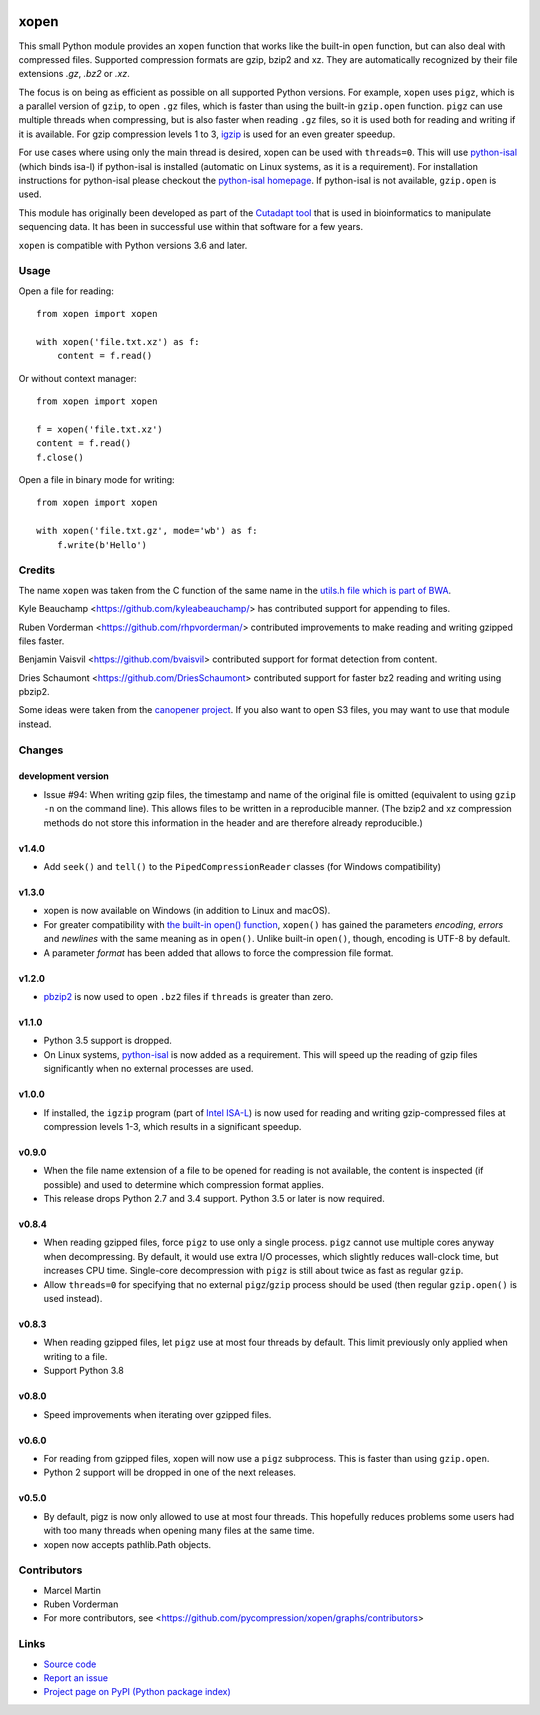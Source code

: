 .. image:: https://github.com/pycompression/xopen/workflows/CI/badge.svg
  :target: https://github.com/pycompression/xopen
  :alt:

.. image:: https://img.shields.io/pypi/v/xopen.svg?branch=main
  :target: https://pypi.python.org/pypi/xopen

.. image:: https://img.shields.io/conda/v/conda-forge/xopen.svg
  :target: https://anaconda.org/conda-forge/xopen
  :alt:

.. image:: https://codecov.io/gh/pycompression/xopen/branch/main/graph/badge.svg
  :target: https://codecov.io/gh/pycompression/xopen
  :alt:

=====
xopen
=====

This small Python module provides an ``xopen`` function that works like the
built-in ``open`` function, but can also deal with compressed files.
Supported compression formats are gzip, bzip2 and xz. They are automatically
recognized by their file extensions `.gz`, `.bz2` or `.xz`.

The focus is on being as efficient as possible on all supported Python versions.
For example, ``xopen`` uses ``pigz``, which is a parallel version of ``gzip``,
to open ``.gz`` files, which is faster than using the built-in ``gzip.open``
function. ``pigz`` can use multiple threads when compressing, but is also faster
when reading ``.gz`` files, so it is used both for reading and writing if it is
available. For gzip compression levels 1 to 3,
`igzip <https://github.com/intel/isa-l/>`_ is used for an even greater speedup.

For use cases where using only the main thread is desired, xopen can be used
with ``threads=0``. This will use `python-isal
<https://github.com/pycompression/python-isal>`_ (which binds isa-l) if
python-isal is installed (automatic on Linux systems, as it is a requirement).
For installation instructions for python-isal please
checkout the `python-isal homepage
<https://github.com/pycompression/python-isal>`_. If python-isal is not
available, ``gzip.open`` is used.

This module has originally been developed as part of the `Cutadapt
tool <https://cutadapt.readthedocs.io/>`_ that is used in bioinformatics to
manipulate sequencing data. It has been in successful use within that software
for a few years.

``xopen`` is compatible with Python versions 3.6 and later.


Usage
-----

Open a file for reading::

    from xopen import xopen

    with xopen('file.txt.xz') as f:
        content = f.read()

Or without context manager::

    from xopen import xopen

    f = xopen('file.txt.xz')
    content = f.read()
    f.close()

Open a file in binary mode for writing::

    from xopen import xopen

    with xopen('file.txt.gz', mode='wb') as f:
        f.write(b'Hello')


Credits
-------

The name ``xopen`` was taken from the C function of the same name in the
`utils.h file which is part of
BWA <https://github.com/lh3/bwa/blob/83662032a2192d5712996f36069ab02db82acf67/utils.h>`_.

Kyle Beauchamp <https://github.com/kyleabeauchamp/> has contributed support for
appending to files.

Ruben Vorderman <https://github.com/rhpvorderman/> contributed improvements to
make reading and writing gzipped files faster.

Benjamin Vaisvil <https://github.com/bvaisvil> contributed support for
format detection from content.

Dries Schaumont <https://github.com/DriesSchaumont> contributed support for
faster bz2 reading and writing using pbzip2.

Some ideas were taken from the `canopener project <https://github.com/selassid/canopener>`_.
If you also want to open S3 files, you may want to use that module instead.


Changes
-------

development version
~~~~~~~~~~~~~~~~~~~

* Issue #94: When writing gzip files, the timestamp and name of the original
  file is omitted (equivalent to using ``gzip -n`` on the command line).
  This allows files to be written in a reproducible manner.
  (The bzip2 and xz compression methods do not store this information in the
  header and are therefore already reproducible.)

v1.4.0
~~~~~~

* Add ``seek()`` and ``tell()`` to the ``PipedCompressionReader`` classes
  (for Windows compatibility)

v1.3.0
~~~~~~

* xopen is now available on Windows (in addition to Linux and macOS).
* For greater compatibility with `the built-in open()
  function <https://docs.python.org/3/library/functions.html#open>`_,
  ``xopen()`` has gained the parameters *encoding*, *errors* and *newlines*
  with the same meaning as in ``open()``. Unlike built-in ``open()``, though,
  encoding is UTF-8 by default.
* A parameter *format* has been added that allows to force the compression
  file format.

v1.2.0
~~~~~~

* `pbzip2 <http://compression.ca/pbzip2/>`_ is now used to open ``.bz2`` files if
  ``threads`` is greater than zero.

v1.1.0
~~~~~~
* Python 3.5 support is dropped.
* On Linux systems, `python-isal <https://github.com/pycompression/python-isal>`_
  is now added as a requirement. This will speed up the reading of gzip files
  significantly when no external processes are used.

v1.0.0
~~~~~~
* If installed, the ``igzip`` program (part of
  `Intel ISA-L <https://github.com/intel/isa-l/>`_) is now used for reading
  and writing gzip-compressed files at compression levels 1-3, which results
  in a significant speedup.

v0.9.0
~~~~~~
* When the file name extension of a file to be opened for reading is not
  available, the content is inspected (if possible) and used to determine
  which compression format applies.
* This release drops Python 2.7 and 3.4 support. Python 3.5 or later is
  now required.

v0.8.4
~~~~~~
* When reading gzipped files, force ``pigz`` to use only a single process.
  ``pigz`` cannot use multiple cores anyway when decompressing. By default,
  it would use extra I/O processes, which slightly reduces wall-clock time,
  but increases CPU time. Single-core decompression with ``pigz`` is still
  about twice as fast as regular ``gzip``.
* Allow ``threads=0`` for specifying that no external ``pigz``/``gzip``
  process should be used (then regular ``gzip.open()`` is used instead).

v0.8.3
~~~~~~
* When reading gzipped files, let ``pigz`` use at most four threads by default.
  This limit previously only applied when writing to a file.
* Support Python 3.8

v0.8.0
~~~~~~
* Speed improvements when iterating over gzipped files.

v0.6.0
~~~~~~
* For reading from gzipped files, xopen will now use a ``pigz`` subprocess.
  This is faster than using ``gzip.open``.
* Python 2 support will be dropped in one of the next releases.

v0.5.0
~~~~~~
* By default, pigz is now only allowed to use at most four threads. This hopefully reduces
  problems some users had with too many threads when opening many files at the same time.
* xopen now accepts pathlib.Path objects.


Contributors
------------

* Marcel Martin
* Ruben Vorderman
* For more contributors, see <https://github.com/pycompression/xopen/graphs/contributors>


Links
-----

* `Source code <https://github.com/pycompression/xopen/>`_
* `Report an issue <https://github.com/pycompression/xopen/issues>`_
* `Project page on PyPI (Python package index) <https://pypi.python.org/pypi/xopen/>`_

